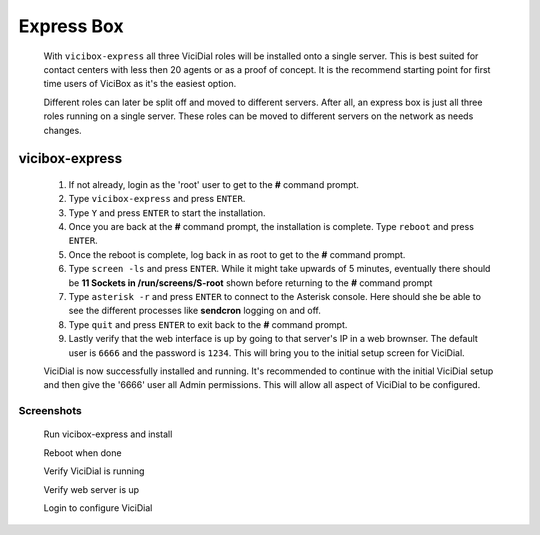 Express Box
===========
   With ``vicibox-express`` all three ViciDial roles will be installed onto a single server. This is best suited for contact centers with less then 20 agents or as a proof of concept. It is the recommend starting point for first time users of ViciBox as it's the easiest option.
    
   Different roles can later be split off and moved to different servers. After all, an express box is just all three roles running on a single server. These roles can be moved to different servers on the network as needs changes.

vicibox-express
---------------
   #. If not already, login as the 'root' user to get to the **#** command prompt.
   #. Type ``vicibox-express`` and press ``ENTER``.
   #. Type ``Y`` and press ``ENTER`` to start the installation.
   #. Once you are back at the **#** command prompt, the installation is complete. Type ``reboot`` and press ``ENTER``.
   #. Once the reboot is complete, log back in as root to get to the **#** command prompt.
   #. Type ``screen -ls`` and press ``ENTER``. While it might take upwards of 5 minutes, eventually there should be **11 Sockets in /run/screens/S-root** shown before returning to the **#** command prompt
   #. Type ``asterisk -r`` and press ``ENTER`` to connect to the Asterisk console. Here should she be able to see the different processes like **sendcron** logging on and off.
   #. Type ``quit`` and press ``ENTER`` to exit back to the **#** command prompt.
   #. Lastly verify that the web interface is up by going to that server's IP in a web brownser. The default user is ``6666`` and the password is ``1234``. This will bring you to the initial setup screen for ViciDial.

   ViciDial is now successfully installed and running. It's recommended to continue with the initial ViciDial setup and then give the '6666' user all Admin permissions. This will allow all aspect of ViciDial to be configured.

Screenshots
^^^^^^^^^^^
   Run vicibox-express and install
      .. image:: express-1.png
         :alt: Run vicibox-express to install
         :width: 665

   Reboot when done
      .. image:: express-2.png
         :alt: Reboot when done to cleanly load ViciDial
         :width: 665

   Verify ViciDial is running
      .. image:: express-4.png
         :alt: Verify that ViciDial and Asterisk are running
         :width: 665

   Verify web server is up
      .. image:: express-3.png
         :alt: Verify that the web server is running
         :width: 665

   Login to configure ViciDial
      .. image:: express-5.png
         :alt: Login to ViciDial to continue setting it up
         :width: 665